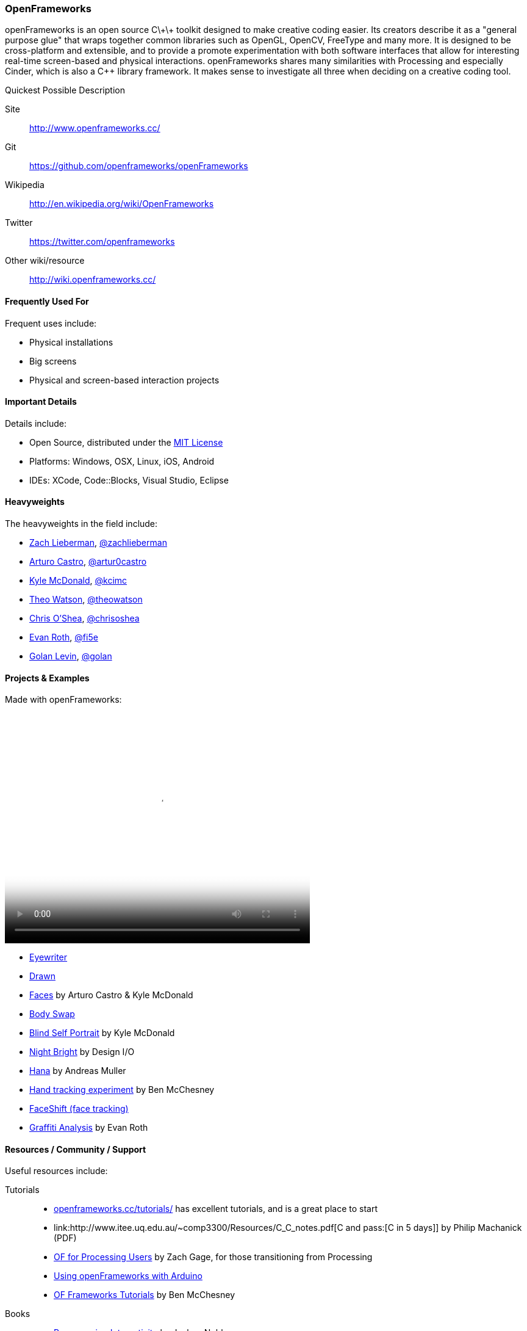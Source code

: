 [[OpenFrameworks]]
=== OpenFrameworks

openFrameworks is an open source pass:[C\+\+] toolkit designed to make creative coding easier. Its creators describe it as a "general purpose glue" that wraps together common libraries such as OpenGL, OpenCV, FreeType and many more. It is designed to be cross-platform and extensible, and to provide a promote experimentation with both software interfaces that allow for interesting real-time screen-based and physical interactions. openFrameworks shares many similarities with Processing and especially Cinder, which is also a C++ library framework. It makes sense to investigate all three when deciding on a creative coding tool.

.Quickest Possible Description
****
Site::
   http://www.openframeworks.cc/
Git::
   https://github.com/openframeworks/openFrameworks
Wikipedia::
   http://en.wikipedia.org/wiki/OpenFrameworks
Twitter::
   https://twitter.com/openframeworks
Other wiki/resource::
  http://wiki.openframeworks.cc/
****
 
==== Frequently Used For

Frequent uses include:

* Physical installations
* Big screens
* Physical and screen-based interaction projects


==== Important Details

Details include:

* Open Source, distributed under the https://en.wikipedia.org/wiki/MIT_License[MIT License]
* Platforms: Windows, OSX, Linux, iOS, Android
* IDEs: XCode, pass:[Code::]Blocks, Visual Studio, Eclipse

==== Heavyweights

The heavyweights in the field include:

* http://thesystemis.com/[Zach Lieberman], link:https://twitter.com/zachlieberman[@zachlieberman] 
* http://arturocastro.net/[Arturo Castro], link:https://twitter.com/artur0castro[@artur0castro]
* http://kylemcdonald.net/[Kyle McDonald], link:https://twitter.com/kcimc[@kcimc]
* http://www.theowatson.com/[Theo Watson], link:https://twitter.com/theowatson[@theowatson]
* http://www.chrisoshea.org/[Chris O’Shea], link:https://twitter.com/chrisoshea[@chrisoshea]
* http://www.evan-roth.com/work/[Evan Roth], link:https://twitter.com/fi5e[@fi5e]
* http://flong.com/[Golan Levin], link:http://twitter.com/golan[@golan]

==== Projects & Examples 

Made with openFrameworks:

video::http://player.vimeo.com/video/921725[height='377', width='500', poster='images/generic_video.png']

* link:http://eyewriter.org/[Eyewriter]
* link:http://thesystemis.com/projects/drawn/[Drawn]
* link:http://arturocastro.net/work/faces.html[Faces] by Arturo Castro & Kyle McDonald
* link:http://www.chrisoshea.org/body-swap[Body Swap]
* link:http://vimeo.com/44489751[Blind Self Portrait] by Kyle McDonald
* link:http://design-io.com/site_docs/work.php?id=13[Night Bright] by Design I/O
* link:http://www.creativeapplications.net/iphone/hana-by-andreas-muller-allows-ios-devices-to-dream-about-flowers/[Hana] by Andreas Muller
* link:https://github.com/HeliosInteractive/ofxIisu[Hand tracking experiment] by Ben McChesney
* link:http://faceshift.com/[FaceShift (face tracking)]
* link:http://www.ni9e.com/graffiti_analysis.html[Graffiti Analysis] by Evan Roth


==== Resources / Community / Support

Useful resources include:

Tutorials::
   * link:http://www.openframeworks.cc/tutorials/[openframeworks.cc/tutorials/] has excellent tutorials, and is a great place to start
   * link:http://www.itee.uq.edu.au/~comp3300/Resources/C_C++_notes.pdf[C and pass:[C++ in 5 days]] by Philip Machanick (PDF)
   * link:http://wiki.openframeworks.cc/index.php?title=OF_for_Processing_users[OF for Processing Users] by Zach Gage, for those transitioning from Processing
   * link:http://www.sparkfun.com/tutorials/318[Using openFrameworks with Arduino]
   * link:https://github.com/benMcChesney/Open-Frameworks-Tutorials[OF Frameworks Tutorials] by Ben McChesney
Books::
   * http://oreilly.com/catalog/9780596154141/[Programming Interactivity] by Joshua Noble
Blogs & Websites::
   * 
   *
   * 
Community / Support::
   * http://www.openframeworks.cc/list-info/[Mailing List]
   * http://forum.openframeworks.cc/index.php[Forum]

==== Similarly Awesome and Useful Tools
  
* link:http://ofxaddons.com[ofxaddons] A directory of extensions and libraries for OpenFrameworks
* link:https://github.com/ofTheo/ofxKinect[ofxKinect], an OF add-on for the Xbox Kinect
